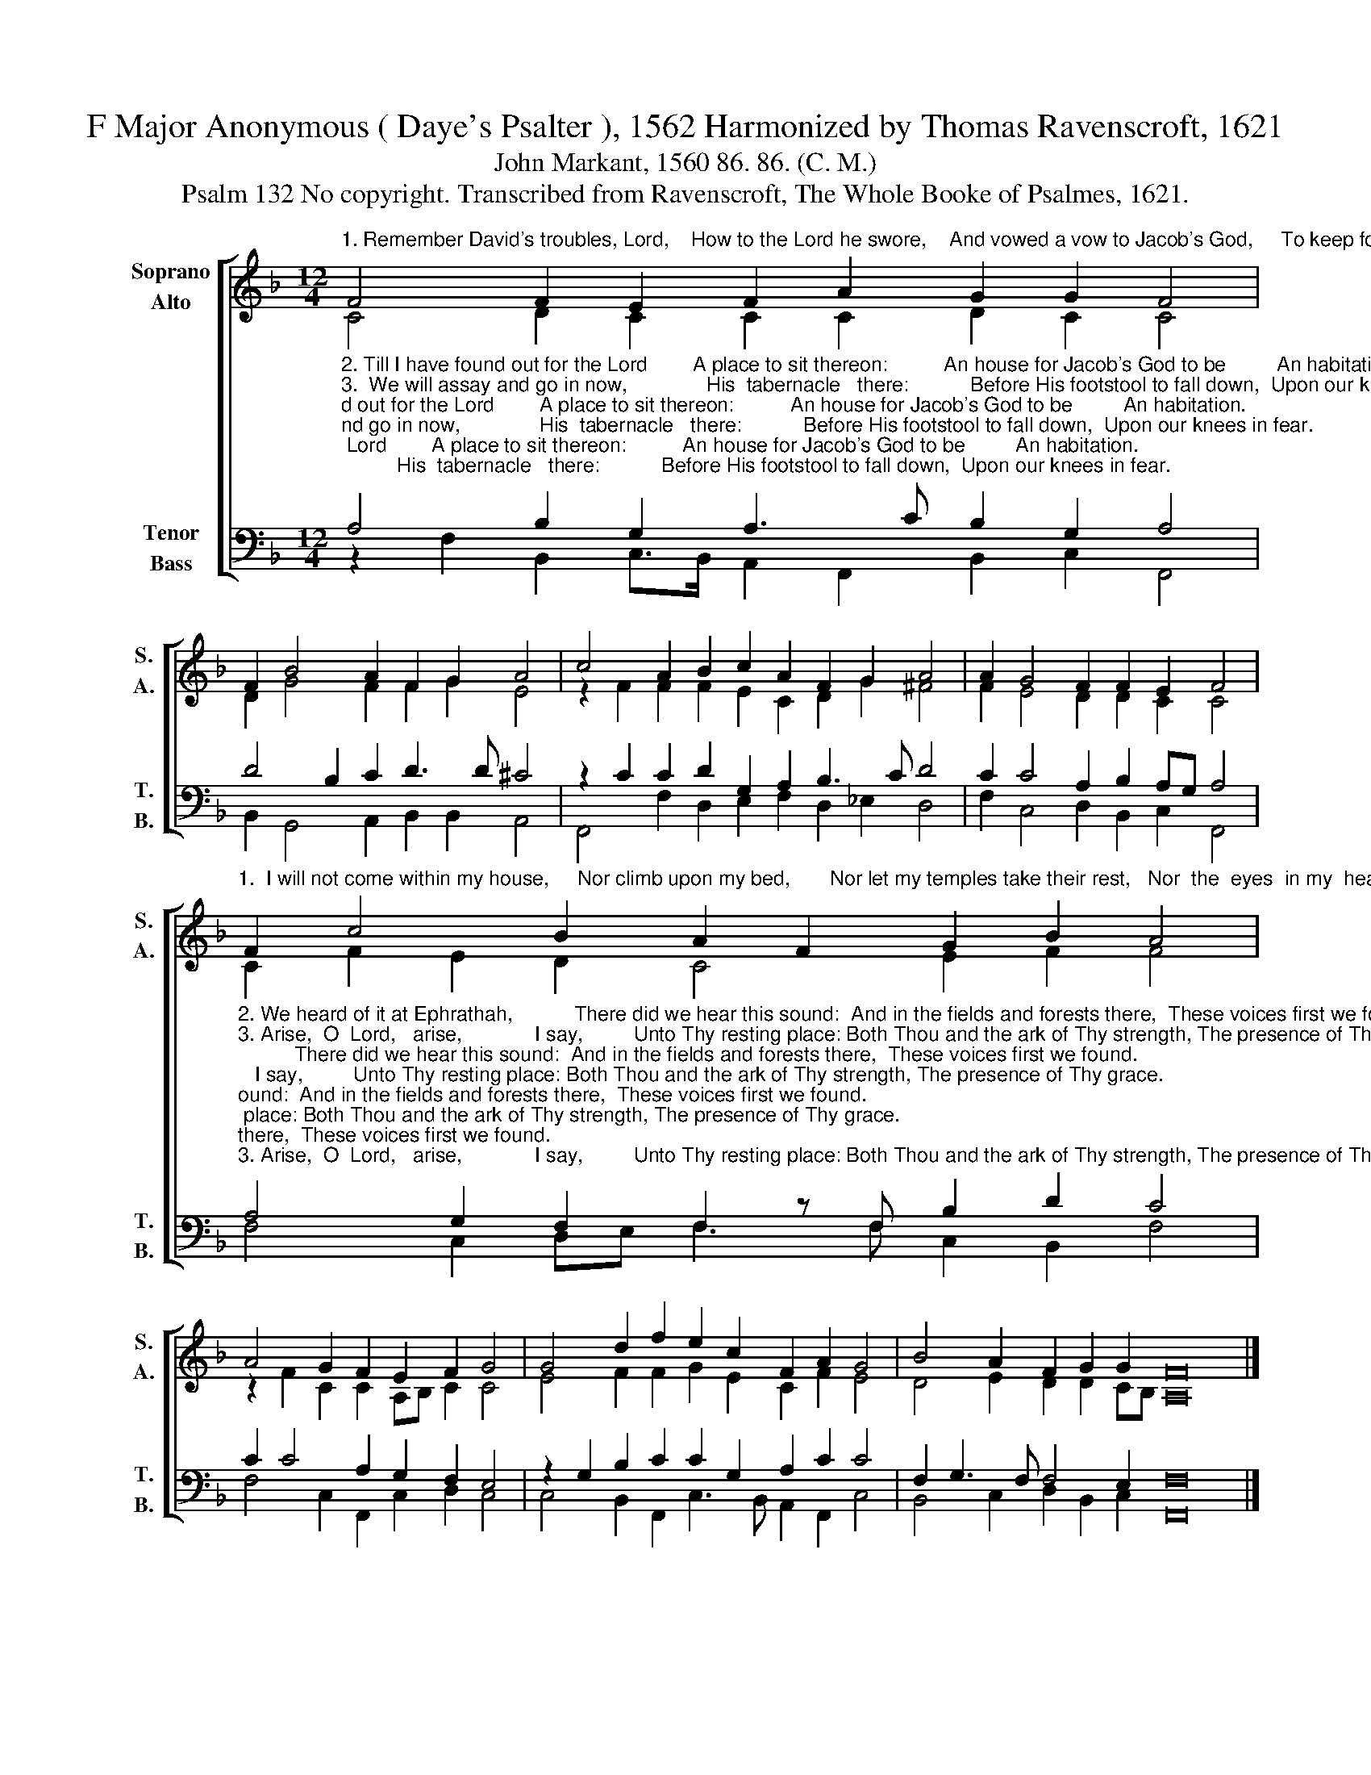 X:1
T:F Major Anonymous ( Daye's Psalter ), 1562 Harmonized by Thomas Ravenscroft, 1621
T:John Markant, 1560 86. 86. (C. M.)
T:Psalm 132 No copyright. Transcribed from Ravenscroft, The Whole Booke of Psalmes, 1621.
%%score [ ( 1 2 ) ( 3 4 ) ]
L:1/8
M:12/4
K:F
V:1 treble nm="Soprano\nAlto" snm="S.\nA."
V:2 treble 
V:3 bass nm="Tenor\nBass" snm="T.\nB."
V:4 bass 
V:1
"^1. Remember David's troubles, Lord,    How to the Lord he swore,    And vowed a vow to Jacob's God,     To keep for ever more." F4 F2 E2 F2 A2 G2 G2 F4 | %1
 F2 B4 A2 F2 G2 A4 | c4 A2 B2 c2 A2 F2 G2 A4 | A2 G4 F2 F2 E2 F4 | %4
"^1.  I will not come within my house,     Nor climb upon my bed,       Nor let my temples take their rest,   Nor  the  eyes  in my  head." F2 c4 B2 A2 F2 G2 B2 A4 | %5
 A4 G2 F2 E2 F2 G4 | G4 d2 f2 e2 c2 F2 A2 G4 | B4 A2 F2 G2 G2 F16 |] %8
V:2
 C4 D2 C2 C2 C2 D2 C2 C4 | D2 G4 F2 F2 G2 E4 | z2 F2 F2 F2 E2 C2 D2 G2 ^F4 | F2 E4 D2 D2 C2 C4 | %4
 C2 F2 E2 D2 C4 E2 F2 F4 | z2 F2 C2 C2 A,B, C2 C4 | E4 F2 F2 G2 E2 C2 F2 E4 | %7
 D4 E2 D2 D2 CB, A,16 |] %8
V:3
"^2. Till I have found out for the Lord        A place to sit thereon:          An house for Jacob's God to be         An habitation.""^3.  We will assay and go in now,              His  tabernacle   there:           Before His footstool to fall down,  Upon our knees in fear.""^4.  Let all Thy priests be clothed, Lord,  With truth and righteousness:  Let all Thy saints and holy men Sing all with joyfulness.""^5. The Lord to David swore in truth,  And will not shrink from it:    Saying the fruit of Thy body            Upon Thy seat shall sit.""^6. The Lord Himself hath chose Zion,  And loves therein to dwell:     Saying, this is my resting place,        I love and like it well.""^7.  Yea, I will deck and clothe her priests  With my salutation:         And all her saints shall sing for joy     Of my protection." A,4 B,2 G,2 A,3 C B,2 G,2 A,4 | %1
 D4 B,2 C2 D3 D ^C4 | z2 C2 C2 D2 G,2 A,2 B,3 C D4 | C2 C4 A,2 B,2 A,G, A,4 | %4
"^2. We heard of it at Ephrathah,           There did we hear this sound:  And in the fields and forests there,  These voices first we found.""^3. Arise,  O  Lord,   arise,             I say,         Unto Thy resting place: Both Thou and the ark of Thy strength, The presence of Thy grace.""^4.  And for Thy servant David's sake,            Refuse not, Lord, I say:     The face of Thine anointed, Lord,    Nor  turn   Thy   face   away.""^5. And if thy sons Thy covenant keep,      That I shall learn each one:  Then shall their sons forever sit    Upon  thy     princely  throne.""^6.  And I will bless with great increase       Her victuals everywhere:     And I will satisfy with bread         The   needy    that  be  there.""^7.  There will I surely make the horn       Of     David    for     to bud:   For I have  there ordained for mine  A  lantern bright  and  good.""^____________________________________\nEdited  by B. C. Johnston, 2015.\n   1. All notes half value of original.\n   2. Soprano here = \nTenor \nof original, up one octave.\n   3. Alto = \nMedius\n, down one octave.\n   4. Tenor = \nCantus\n, down one octave.\n   5. Bass = Bassus." A,4 G,2 F,2 F,2 z F, B,2 D2 C4 | %5
 C2 C4 A,2 G,2 F,2 E,4 | z2 G,2 B,2 C2 C2 G,2 A,2 C2 C4 | F,2 G,3 F, F,4 E,2 F,16 |] %8
V:4
 z2 F,2 B,,2 C,>B,, A,,2 F,,2 B,,2 C,2 F,,4 | B,,2 G,,4 A,,2 B,,2 B,,2 A,,4 | %2
 F,,4 F,2 D,2 E,2 F,2 D,2 _E,2 D,4 | F,2 C,4 D,2 B,,2 C,2 F,,4 | F,4 C,2 D,E, F,3 F, C,2 B,,2 F,4 | %5
 F,4 C,2 F,,2 C,2 D,2 C,4 | C,4 B,,2 F,,2 C,3 B,, A,,2 F,,2 C,4 | B,,4 C,2 D,2 B,,2 C,2 F,,16 |] %8

